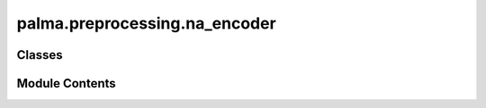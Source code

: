 palma.preprocessing.na_encoder
==============================

.. py:module:: palma.preprocessing.na_encoder


Classes
-------

.. autoapisummary::

   palma.preprocessing.na_encoder.NA_encoder


Module Contents
---------------

.. py:class:: NA_encoder(numerical_strategy='mean', categorical_strategy='<NULL>')

   
   Encodes missing values for both numerical and categorical features.

   Several strategies are possible in each case.

   :Parameters:

       **numerical_strategy** : str or float or int. default = "mean"
           The strategy to encode NA for numerical features.
           Available strategies = "mean", "median",
           "most_frequent" or a float/int value

       **categorical_strategy** : str, default = '<NULL>'
           The strategy to encode NA for categorical features.
           Available strategies = a string or "most_frequent"














   ..
       !! processed by numpydoc !!

   .. py:attribute:: numerical_strategy


   .. py:attribute:: categorical_strategy


   .. py:attribute:: __Lcat
      :value: []



   .. py:attribute:: __Lnum
      :value: []



   .. py:attribute:: __imp
      :value: None



   .. py:attribute:: __mode


   .. py:attribute:: __fitOK
      :value: False



   .. py:method:: get_params(deep=True)

      
      Get parameters of a NA_encoder object.
















      ..
          !! processed by numpydoc !!


   .. py:method:: set_params(**params)

      
      Set parameters for a NA_encoder object.

      Set numerical strategy and categorical strategy.

      :Parameters:

          **numerical_strategy** : str or float or int. default = "mean"
              The strategy to encode NA for numerical features.

          **categorical_strategy** : str, default = '<NULL>'
              The strategy to encode NA for categorical features.














      ..
          !! processed by numpydoc !!


   .. py:method:: fit(df_train, y_train=None)

      
      Fits NA Encoder.


      :Parameters:

          **df_train** : pandas dataframe of shape = (n_train, n_features)
              The train dataset with numerical and categorical features.

          **y_train** : pandas series of shape = (n_train, ), default = None
              The target for classification or regression tasks.

      :Returns:

          object
              self













      ..
          !! processed by numpydoc !!


   .. py:method:: fit_transform(df_train, y_train=None)

      
      Fits NA Encoder and transforms the dataset.


      :Parameters:

          **df_train** : pandas.Dataframe of shape = (n_train, n_features)
              The train dataset with numerical and categorical features.

          **y_train** : pandas.Series of shape = (n_train, ), default = None
              The target for classification or regression tasks.

      :Returns:

          pandas.Dataframe of shape = (n_train, n_features)
              The train dataset with no missing values.













      ..
          !! processed by numpydoc !!


   .. py:method:: transform(df)

      
      Transform the dataset.


      :Parameters:

          **df** : pandas.Dataframe of shape = (n, n_features)
              The dataset with numerical and categorical features.

      :Returns:

          pandas.Dataframe of shape = (n, n_features)
              The dataset with no missing values.













      ..
          !! processed by numpydoc !!


